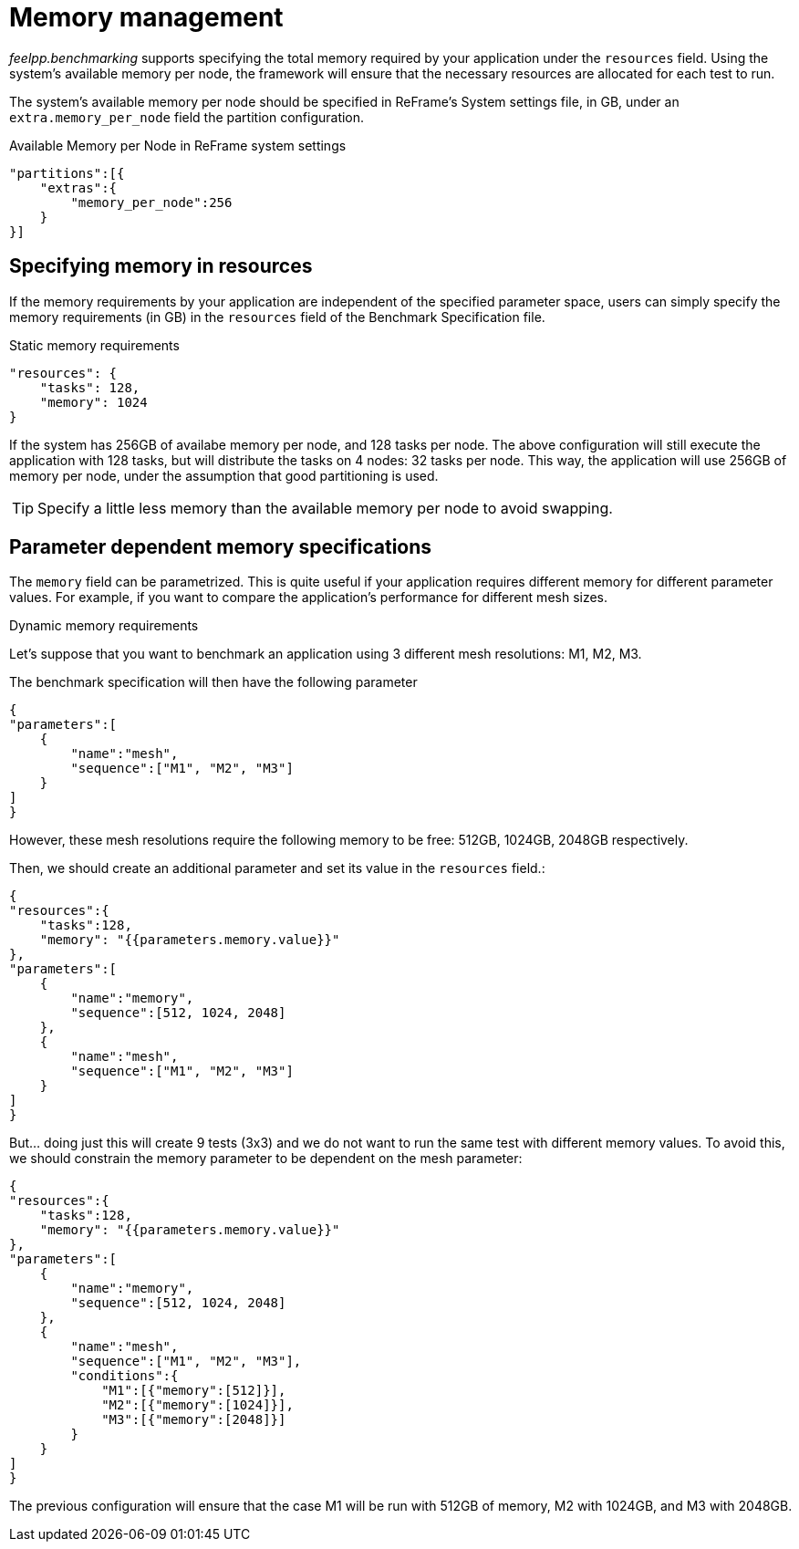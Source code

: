 = Memory management

_feelpp.benchmarking_ supports specifying the total memory required by your application under the `resources` field. Using the system's available memory per node, the framework will ensure that the necessary resources are allocated for each test to run.

The system's available memory per node should be specified in ReFrame's System settings file, in GB, under an `extra.memory_per_node` field the partition configuration.

.Available Memory per Node in ReFrame system settings
[source,json]
----
"partitions":[{
    "extras":{
        "memory_per_node":256
    }
}]
----

== Specifying memory in resources

If the memory requirements by your application are independent of the specified parameter space, users can simply specify the memory requirements (in GB) in the `resources` field of the Benchmark Specification file.

.Static memory requirements
[examp#examp:1]
****
[source,json]
----
"resources": {
    "tasks": 128,
    "memory": 1024
}
----

If the system has 256GB of availabe memory per node, and 128 tasks per node. The above configuration will still execute the application with 128 tasks, but will distribute the tasks on 4 nodes: 32 tasks per node. This way, the application will use 256GB of memory per node, under the assumption that good partitioning is used.

****

TIP: Specify a little less memory than the available memory per node to avoid swapping.

== Parameter dependent memory specifications

The `memory` field can be parametrized. This is quite useful if your application requires different memory for different parameter values. For example, if you want to compare the application's performance for different mesh sizes.

.Dynamic memory requirements
[examp#examp:2]
****

Let's suppose that you want to benchmark an application using 3 different mesh resolutions: M1, M2, M3.

The benchmark specification will then have the following parameter

[source,json]
----
{
"parameters":[
    {
        "name":"mesh",
        "sequence":["M1", "M2", "M3"]
    }
]
}
----

However, these mesh resolutions require the following memory to be free: 512GB, 1024GB, 2048GB respectively.

Then, we should create an additional parameter and set its value in the `resources` field.:

[source,json]
----
{
"resources":{
    "tasks":128,
    "memory": "{{parameters.memory.value}}"
},
"parameters":[
    {
        "name":"memory",
        "sequence":[512, 1024, 2048]
    },
    {
        "name":"mesh",
        "sequence":["M1", "M2", "M3"]
    }
]
}
----

But... doing just this will create 9 tests (3x3) and we do not want to run the same test with different memory values. To avoid this, we should constrain the memory parameter to be dependent on the mesh parameter:

[source,json]
----
{
"resources":{
    "tasks":128,
    "memory": "{{parameters.memory.value}}"
},
"parameters":[
    {
        "name":"memory",
        "sequence":[512, 1024, 2048]
    },
    {
        "name":"mesh",
        "sequence":["M1", "M2", "M3"],
        "conditions":{
            "M1":[{"memory":[512]}],
            "M2":[{"memory":[1024]}],
            "M3":[{"memory":[2048]}]
        }
    }
]
}
----

The previous configuration will ensure that the case M1 will be run with 512GB of memory, M2 with 1024GB, and M3 with 2048GB.

****